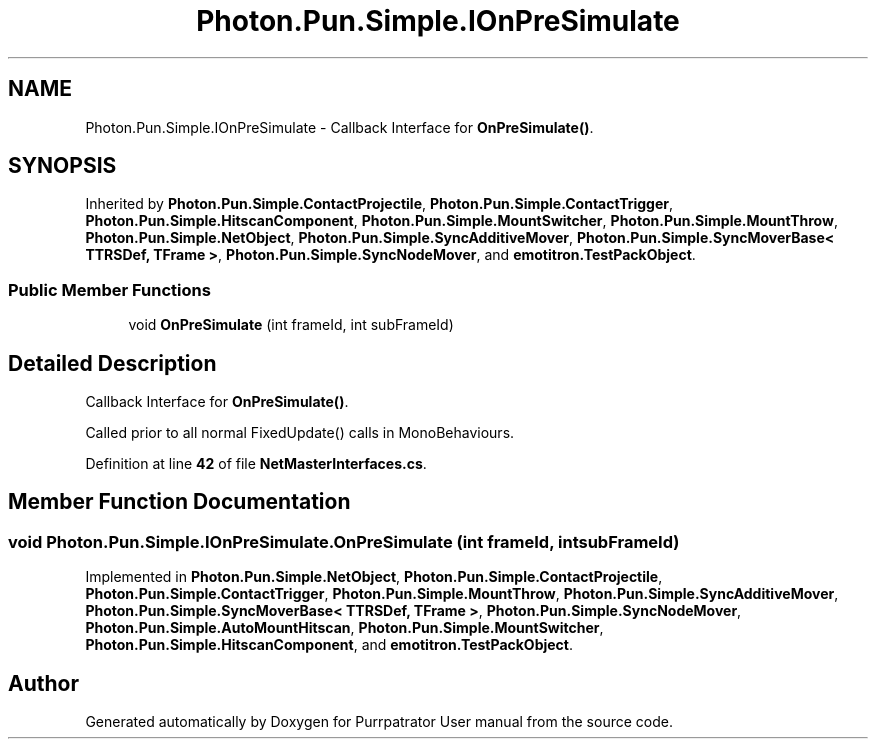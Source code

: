 .TH "Photon.Pun.Simple.IOnPreSimulate" 3 "Mon Apr 18 2022" "Purrpatrator User manual" \" -*- nroff -*-
.ad l
.nh
.SH NAME
Photon.Pun.Simple.IOnPreSimulate \- Callback Interface for \fBOnPreSimulate()\fP\&.  

.SH SYNOPSIS
.br
.PP
.PP
Inherited by \fBPhoton\&.Pun\&.Simple\&.ContactProjectile\fP, \fBPhoton\&.Pun\&.Simple\&.ContactTrigger\fP, \fBPhoton\&.Pun\&.Simple\&.HitscanComponent\fP, \fBPhoton\&.Pun\&.Simple\&.MountSwitcher\fP, \fBPhoton\&.Pun\&.Simple\&.MountThrow\fP, \fBPhoton\&.Pun\&.Simple\&.NetObject\fP, \fBPhoton\&.Pun\&.Simple\&.SyncAdditiveMover\fP, \fBPhoton\&.Pun\&.Simple\&.SyncMoverBase< TTRSDef, TFrame >\fP, \fBPhoton\&.Pun\&.Simple\&.SyncNodeMover\fP, and \fBemotitron\&.TestPackObject\fP\&.
.SS "Public Member Functions"

.in +1c
.ti -1c
.RI "void \fBOnPreSimulate\fP (int frameId, int subFrameId)"
.br
.in -1c
.SH "Detailed Description"
.PP 
Callback Interface for \fBOnPreSimulate()\fP\&. 

Called prior to all normal FixedUpdate() calls in MonoBehaviours\&. 
.PP
Definition at line \fB42\fP of file \fBNetMasterInterfaces\&.cs\fP\&.
.SH "Member Function Documentation"
.PP 
.SS "void Photon\&.Pun\&.Simple\&.IOnPreSimulate\&.OnPreSimulate (int frameId, int subFrameId)"

.PP
Implemented in \fBPhoton\&.Pun\&.Simple\&.NetObject\fP, \fBPhoton\&.Pun\&.Simple\&.ContactProjectile\fP, \fBPhoton\&.Pun\&.Simple\&.ContactTrigger\fP, \fBPhoton\&.Pun\&.Simple\&.MountThrow\fP, \fBPhoton\&.Pun\&.Simple\&.SyncAdditiveMover\fP, \fBPhoton\&.Pun\&.Simple\&.SyncMoverBase< TTRSDef, TFrame >\fP, \fBPhoton\&.Pun\&.Simple\&.SyncNodeMover\fP, \fBPhoton\&.Pun\&.Simple\&.AutoMountHitscan\fP, \fBPhoton\&.Pun\&.Simple\&.MountSwitcher\fP, \fBPhoton\&.Pun\&.Simple\&.HitscanComponent\fP, and \fBemotitron\&.TestPackObject\fP\&.

.SH "Author"
.PP 
Generated automatically by Doxygen for Purrpatrator User manual from the source code\&.
